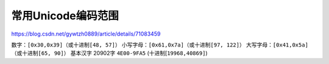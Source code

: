 常用Unicode编码范围
===================

https://blog.csdn.net/gywtzh0889/article/details/71083459

数字：\ ``[0x30,0x39]``\ （或十进制\ ``[48, 57]``\ ）
小写字母：\ ``[0x61,0x7a]``\ （或十进制\ ``[97, 122]``\ ）
大写字母：\ ``[0x41,0x5a]``\ （或十进制\ ``[65, 90]``\ ） 基本汉字
20902字 ``4E00-9FA5`` (十进制[``19968,40869]``)
